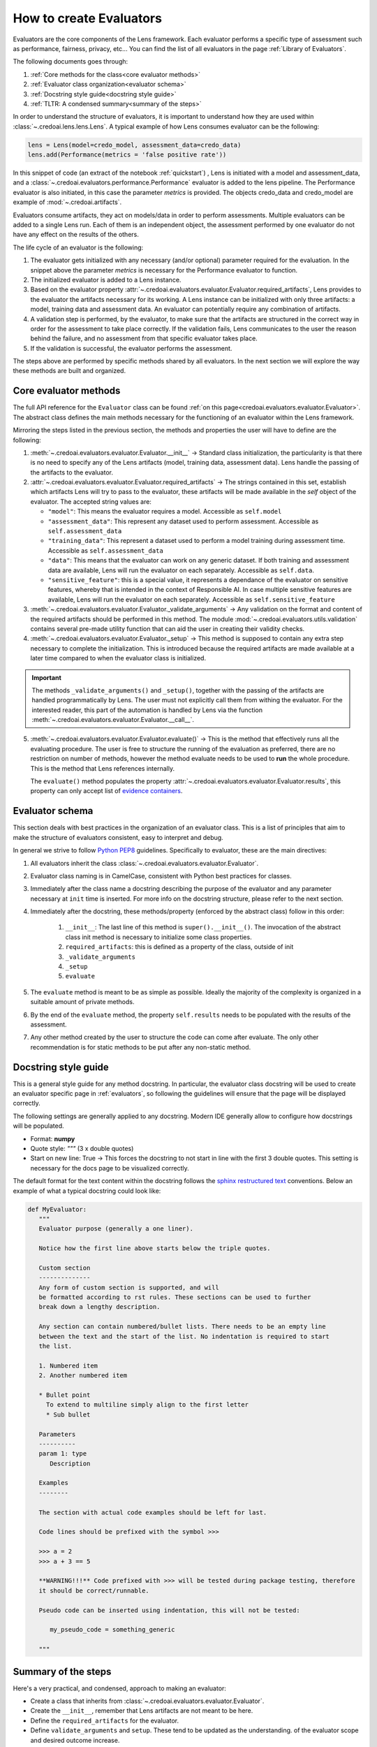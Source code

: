 ########################
How to create Evaluators
########################

Evaluators are the core components of the Lens framework. Each evaluator performs a specific type
of assessment such as performance, fairness, privacy, etc... You can find the list of all evaluators
in the page :ref:`Library of Evaluators`.

The following documents goes through: 

1. :ref:`Core methods for the class<core evaluator methods>`
2. :ref:`Evaluator class organization<evaluator schema>`
3. :ref:`Docstring style guide<docstring style guide>`
4. :ref:`TLTR: A condensed summary<summary of the steps>`

In order to understand the structure of evaluators, it is important to understand how they
are used within :class:`~.credoai.lens.lens.Lens`. A typical example of how Lens consumes evaluator
can be the following:

.. code-block::

    lens = Lens(model=credo_model, assessment_data=credo_data)
    lens.add(Performance(metrics = 'false positive rate'))

In this snippet of code (an extract of the notebook :ref:`quickstart`) , Lens is initiated with a model and assessment_data, 
and a :class:`~.credoai.evaluators.performance.Performance` evaluator is added to the lens pipeline.
The Performance evaluator is also initiated, in this case the parameter `metrics` is provided. 
The objects credo_data and credo_model are example of :mod:`~.credoai.artifacts`.

Evaluators consume artifacts, they act on models/data in order to perform assessments. Multiple evaluators can be
added to a single Lens run. Each of them is an independent object, the assessment performed by one evaluator do not have
any effect on the results of the others.

The life cycle of an evaluator is the following:

#. The evaluator gets initialized with any necessary (and/or optional) parameter required for the evaluation.
   In the snippet above the parameter `metrics` is necessary for the Performance evaluator to function.

#. The initialized evaluator is added to a Lens instance.

#. Based on the evaluator property :attr:`~.credoai.evaluators.evaluator.Evaluator.required_artifacts`, 
   Lens provides to the evaluator the artifacts necessary for its working. A Lens instance can be initialized
   with only three artifacts: a model, training data and assessment data. An evaluator can potentially require
   any combination of artifacts.

#. A validation step is performed, by the evaluator, to make sure that the artifacts are structured
   in the correct way in order for the assessment to take place correctly. If the validation fails,
   Lens communicates to the user the reason behind the failure, and no assessment from that specific evaluator takes place.

#. If the validation is successful, the evaluator performs the assessment.
   

The steps above are performed by specific methods shared by all evaluators. In the next section we will explore the way
these methods are built and organized.

**********************
Core evaluator methods
**********************

The full API reference for the ``Evaluator`` class can be found :ref:`on this page<credoai.evaluators.evaluator.Evaluator>`.
The abstract class defines the main methods necessary for the functioning of an evaluator
within the Lens framework.

Mirroring the steps listed in the previous section, the methods and properties the user will have to define
are the following:

#. :meth:`~.credoai.evaluators.evaluator.Evaluator.__init__` -> Standard class initialization, the particularity
   is that there is no need to specify any of the Lens artifacts (model, training data, assessment data). Lens
   handle the passing of the artifacts to the evaluator.

#. :attr:`~.credoai.evaluators.evaluator.Evaluator.required_artifacts` -> The strings contained in this set,
   establish which artifacts Lens will try to pass to the evaluator, these artifacts will be made available
   in the `self` object of the evaluator.
   The accepted string values are:

   * ``"model"``: This means the evaluator requires a model. Accessible as ``self.model``
   * ``"assessment_data"``: This represent any dataset used to perform assessment. Accessible as ``self.assessment_data``
   * ``"training_data"``: This represent a dataset used to perform a model training during assessment time.
     Accessible as ``self.assessment_data``
   * ``"data"``: This means that the evaluator can work on any generic dataset. If both training and assessment
     data are available, Lens will run the evaluator on each separately. Accessible as ``self.data``.
   * ``"sensitive_feature"``: this is a special value, it represents a dependance of the evaluator on sensitive
     features, whereby that is intended in the context of Responsible AI. In case multiple sensitive features
     are available, Lens will run the evaluator on each separately. Accessible as ``self.sensitive_feature``

#. :meth:`~.credoai.evaluators.evaluator.Evaluator._validate_arguments` -> Any validation on the format and content
   of the required artifacts should be performed in this method. The module :mod:`~.credoai.evaluators.utils.validation`
   contains several pre-made utility function that can aid the user in creating their validity checks.

#. :meth:`~.credoai.evaluators.evaluator.Evaluator._setup` -> This method is supposed to contain any extra step necessary
   to complete the initialization. This is introduced because the required artifacts are made available at a later
   time compared to when the evaluator class is initialized.

.. important::
   
   The methods ``_validate_arguments()`` and ``_setup()``, together with the passing of the artifacts are handled
   programmatically by Lens. The user must not explicitly call them from withing the evaluator. For the interested
   reader, this part of the automation is handled by Lens via the function :meth:`~.credoai.evaluators.evaluator.Evaluator.__call__`.

5. :meth:`~.credoai.evaluators.evaluator.Evaluator.evaluate()` -> This is the method that effectively runs all
   the evaluating procedure. The user is free to structure the running of the evaluation as preferred, there
   are no restriction on number of methods, however the method evaluate needs to be used to **run** the whole
   procedure. This is the method that Lens references internally.

   The ``evaluate()`` method populates the property :attr:`~.credoai.evaluators.evaluator.Evaluator.results`, this property
   can only accept list of `evidence containers <https://github.com/credo-ai/credoai_connect/blob/develop/connect/evidence/containers.py>`_.

****************
Evaluator schema
****************

This section deals with best practices in the organization of an evaluator class. This is a list
of principles that aim to make the structure of evaluators consistent, easy to interpret and debug.

In general we strive to follow `Python PEP8 <https://peps.python.org/pep-0008/>`_ guidelines.
Specifically to evaluator, these are the main directives:

#. All evaluators inherit the class :class:`~.credoai.evaluators.evaluator.Evaluator`.
#. Evaluator class naming is in CamelCase, consistent with Python best practices for classes.
#. Immediately after the class name a docstring describing the purpose of the evaluator and any
   parameter necessary at ``init`` time is inserted. For more info on the docstring structure, please
   refer to the next section.
#. Immediately after the docstring, these methods/property (enforced by the abstract class) follow in this order:

    #. ``__init__``: The last line of this method is ``super().__init__()``. The invocation of the abstract
       class init method is necessary to initialize some class properties.
    #. ``required_artifacts``: this is defined as a property of the class, outside of init
    #. ``_validate_arguments``
    #. ``_setup``
    #. ``evaluate``

#. The ``evaluate`` method is meant to be as simple as possible. Ideally the majority of the complexity is organized
   in a suitable amount of private methods.
#. By the end of the ``evaluate`` method, the property ``self.results`` needs to be populated with the results
   of the assessment.
#. Any other method created by the user to structure the code can come after evaluate. The only other recommendation
   is for static methods to be put after any non-static method.

*********************
Docstring style guide
*********************

This is a general style guide for any method docstring. In particular, the evaluator class docstring will be used to
create an evaluator specific page in :ref:`evaluators`, so following the guidelines will ensure that the page
will be displayed correctly.

The following settings are generally applied to any docstring. Modern IDE generally allow to configure
how docstrings will be populated. 

- Format: **numpy**
- Quote style: *"""* (3 x double quotes)
- Start on new line: True -> This forces the docstring to not start in line with the first
  3 double quotes. This setting is necessary for the docs page to be visualized correctly.

The default format for the text content within the docstring follows the `sphinx restructured text <https://www.sphinx-doc.org/en/master/usage/restructuredtext/index.html>`_ 
conventions. Below an example of what a typical docstring could look like:

.. code-block::

   def MyEvaluator:
      """
      Evaluator purpose (generally a one liner).

      Notice how the first line above starts below the triple quotes.

      Custom section
      --------------
      Any form of custom section is supported, and will
      be formatted according to rst rules. These sections can be used to further
      break down a lengthy description.

      Any section can contain numbered/bullet lists. There needs to be an empty line
      between the text and the start of the list. No indentation is required to start
      the list.

      1. Numbered item
      2. Another numbered item

      * Bullet point
        To extend to multiline simply align to the first letter
        * Sub bullet

      Parameters
      ----------
      param 1: type
         Description
      
      Examples
      --------

      The section with actual code examples should be left for last.

      Code lines should be prefixed with the symbol >>>

      >>> a = 2
      >>> a + 3 == 5

      **WARNING!!!** Code prefixed with >>> will be tested during package testing, therefore
      it should be correct/runnable.

      Pseudo code can be inserted using indentation, this will not be tested:

         my_pseudo_code = something_generic
      
      """




********************
Summary of the steps
********************
Here's a very practical, and condensed, approach to making an evaluator:

* Create a class that inherits from :class:`~.credoai.evaluators.evaluator.Evaluator`.
* Create the ``__init__``, remember that Lens artifacts are not meant to be here.
* Define the ``required_artifacts`` for the evaluator. 
* Define ``validate_arguments`` and ``setup``. These tend to be updated as the understanding.
  of the evaluator scope and desired outcome increase.
* Break down the logic of the evaluation in a suitable amount of methods.
* Finalize creating the ``evaluate`` method, which runs the full logic and populates ``self.results`` with
  a list of *evidence containers*.

During building/testing phase you can run the evaluator outside of Lens, in order to make the artifacts
available to the evaluator you can use the ``__call__`` method. An example of what a test would look like
would be:

.. code::

    test = MyEvaluator(param1 = value1)
    # If MyEvaluator requires model and assessment data, call the evaluator
    # to pass teh artifacts. This mimics what happens internally in Lens.
    test(model = my_model_artifact, assessment_data = my_assessment_data)
    test.evaluate()
    # To check the results
    test.results

